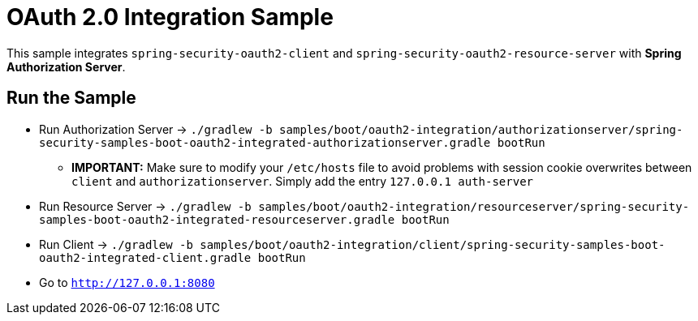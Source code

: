 = OAuth 2.0 Integration Sample

This sample integrates `spring-security-oauth2-client` and `spring-security-oauth2-resource-server` with *Spring Authorization Server*.

== Run the Sample

* Run Authorization Server -> `./gradlew -b samples/boot/oauth2-integration/authorizationserver/spring-security-samples-boot-oauth2-integrated-authorizationserver.gradle bootRun`
** *IMPORTANT:* Make sure to modify your `/etc/hosts` file to avoid problems with session cookie overwrites between `client` and `authorizationserver`. Simply add the entry `127.0.0.1	auth-server`
* Run Resource Server -> `./gradlew -b samples/boot/oauth2-integration/resourceserver/spring-security-samples-boot-oauth2-integrated-resourceserver.gradle bootRun`
* Run Client -> `./gradlew -b samples/boot/oauth2-integration/client/spring-security-samples-boot-oauth2-integrated-client.gradle bootRun`
* Go to `http://127.0.0.1:8080`
